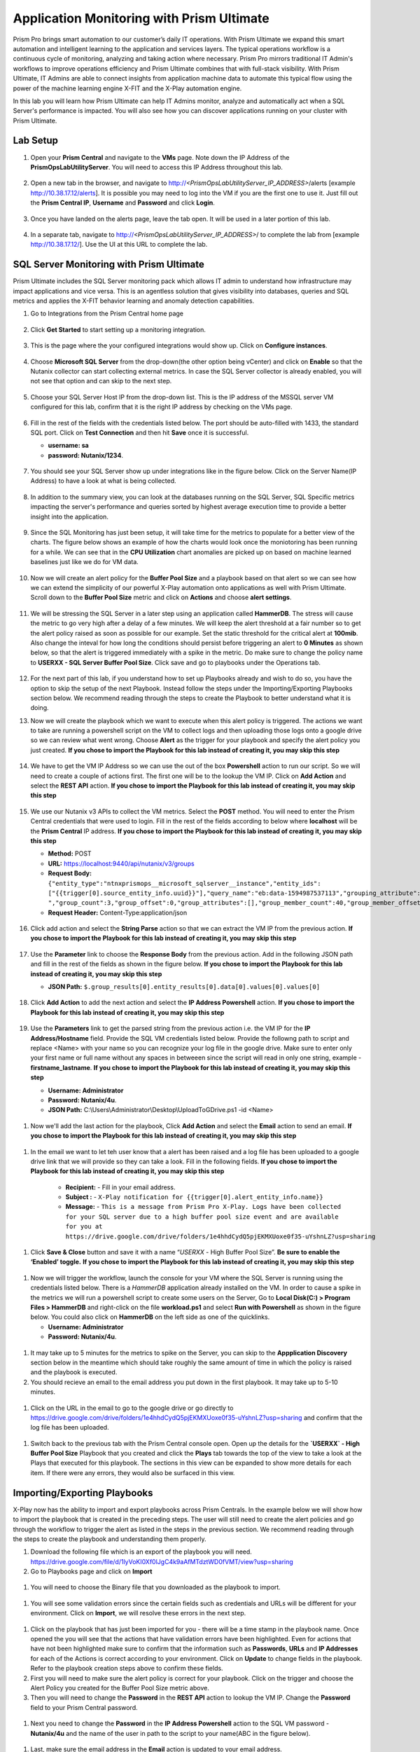 ------------------------------------------
Application Monitoring with Prism Ultimate
------------------------------------------

.. figure:: images/operationstriangle.png

Prism Pro brings smart automation to our customer’s daily IT operations. With Prism Ultimate we expand this smart automation and intelligent learning to the application and services layers. The typical operations workflow is a continuous cycle of monitoring, analyzing and taking action where necessary. Prism Pro mirrors traditional IT Admin's workflows to improve operations efficiency and Prism Ultimate combines that with full-stack visibility. With Prism Ultimate, IT Admins are able to connect insights from application machine data to automate this typical flow using the power of the machine learning engine X-FIT and the X-Play automation engine.

In this lab you will learn how Prism Ultimate can help IT Admins monitor, analyze and automatically act when a SQL Server's performance is impacted. You will also see how you can discover applications running on your cluster with Prism Ultimate.

Lab Setup
+++++++++

#. Open your **Prism Central** and navigate to the **VMs** page. Note down the IP Address of the **PrismOpsLabUtilityServer**. You will need to access this IP Address throughout this lab.

   .. figure:: images/init1.png

#. Open a new tab in the browser, and navigate to http://`<PrismOpsLabUtilityServer_IP_ADDRESS>`/alerts [example http://10.38.17.12/alerts]. It is possible you may need to log into the VM if you are the first one to use it. Just fill out the **Prism Central IP**, **Username** and **Password** and click **Login**.

   .. figure:: images/init2.png

#. Once you have landed on the alerts page, leave the tab open. It will be used in a later portion of this lab.

   .. figure:: images/init2b.png

#. In a separate tab, navigate to http://`<PrismOpsLabUtilityServer_IP_ADDRESS>`/ to complete the lab from [example http://10.38.17.12/]. Use the UI at this URL to complete the lab.

   .. figure:: images/init3.png


SQL Server Monitoring with Prism Ultimate
+++++++++++++++++++++++++++++++++++++++++++

Prism Ultimate includes the SQL Server monitoring pack which allows IT admin to understand how infrastructure may impact applications and vice versa. This is an agentless solution that gives visibility into databases, queries and SQL metrics and applies the X-FIT behavior learning and anomaly detection capabilities.

#. Go to Integrations from the Prism Central home page

   .. figure:: images/appmonitoring0.png

#. Click **Get Started** to start setting up a monitoring integration.

   .. figure:: images/appmonitoring1.png

#. This is the page where the your configured integrations would show up. Click on **Configure instances**.

   .. figure:: images/appmonitoring2.png

#. Choose **Microsoft SQL Server** from the drop-down(the other option being vCenter) and click on **Enable** so that the Nutanix collector can start collecting external metrics. In case the SQL Server collector is already enabled, you will not see that option and can skip to the next step.

   .. figure:: images/appmonitoring3.png

#. Choose your SQL Server Host IP from the drop-down list. This is the IP address of the MSSQL server VM configured for this lab, confirm that it is the right IP address by checking on the VMs page.

   .. figure:: images/appmonitoring4.png

#. Fill in the rest of the fields with the credentials listed below. The port should be auto-filled with 1433, the standard SQL port. Click on **Test Connection** and then hit **Save** once it is successful.

   - **username: sa**
   - **password: Nutanix/1234**.

   .. figure:: images/appmonitoring5.png

#. You should see your SQL Server show up under integrations like in the figure below. Click on the Server Name(IP Address) to have a look at what is being collected.

   .. figure:: images/appmonitoring6.png

#. In addition to the summary view, you can look at the databases running on the SQL Server, SQL Specific metrics impacting the server's performance and queries sorted by highest average execution time to provide a better insight into the application.

   .. figure:: images/sqlqueries.png

#. Since the SQL Monitoring has just been setup, it will take time for the metrics to populate for a better view of the charts. The figure below shows an example of how the charts would look once the moniotoring has been running for a while. We can see that in the **CPU Utilization** chart anomalies are picked up on based on machine learned baselines just like we do for VM data.

   .. figure:: images/sqlcharts.png

#. Now we will create an alert policy for the **Buffer Pool Size** and a playbook based on that alert so we can see how we can extend the simplicity of our powerful X-Play automation onto applications as well with Prism Ultimate. Scroll down to the **Buffer Pool Size** metric and click on **Actions** and choose **alert settings**.

   .. figure:: images/bufferalert1.png

#. We will be stressing the SQL Server in a later step using an application called **HammerDB**. The stress will cause the metric to go very high after a delay of a few minutes. We will keep the alert threshold at a fair number so to get the alert policy raised as soon as possible for our example. Set the static threshold for the critical alert at **100mib**. Also change the inteval for how long the conditions should persist before triggering an alert to **0 Minutes** as shown below, so that the alert is triggered immediately with a spike in the metric. Do make sure to change the policy name to **USERXX - SQL Server Buffer Pool Size**. Click save and go to playbooks under the Operations tab.

   .. figure:: images/bufferalert2.png

#. For the next part of this lab, if you understand how to set up Playbooks already and wish to do so, you have the option to skip the setup of the next Playbook. Instead follow the steps under the Importing/Exporting Playbooks section below. We recommend reading through the steps to create the Playbook to better understand what it is doing.

#. Now we will create the playbook which we want to execute when this alert policy is triggered. The actions we want to take are running a powershell script on the VM to collect logs and then uploading those logs onto a google drive so we can review what went wrong. Choose **Alert** as the trigger for your playbook and specify the alert policy you just created. **If you chose to import the Playbook for this lab instead of creating it, you may skip this step**

   .. figure:: images/sqlplay1.png

#. We have to get the VM IP Address so we can use the out of the box **Powershell** action to run our script. So we will need to create a couple of actions first. The first one will be to the lookup the VM IP. Click on **Add Action** and select the **REST API** action. **If you chose to import the Playbook for this lab instead of creating it, you may skip this step**

   .. figure:: images/sqlplay2.png

#. We use our Nutanix v3 APIs to collect the VM metrics. Select the **POST** method. You will need to enter the Prism Central credentials that were used to login. Fill in the rest of the fields according to below where **localhost** will be the **Prism Central** IP address. **If you chose to import the Playbook for this lab instead of creating it, you may skip this step**

   - **Method:** POST
   - **URL:** https://localhost:9440/api/nutanix/v3/groups
   - **Request Body:** ``{"entity_type":"ntnxprismops__microsoft_sqlserver__instance","entity_ids": ["{{trigger[0].source_entity_info.uuid}}"],"query_name":"eb:data-1594987537113","grouping_attribute":" ","group_count":3,"group_offset":0,"group_attributes":[],"group_member_count":40,"group_member_offset":0,"group_member_sort_attribute":"active_node_ip","group_member_sort_order":"DESCENDING","group_member_attributes":[{"attribute":"active_node_ip"}]}``
   - **Request Header:** Content-Type:application/json

   .. figure:: images/sqlplay3.png

#. Click add action and select the **String Parse** action so that we can extract the VM IP from the previous action. **If you chose to import the Playbook for this lab instead of creating it, you may skip this step**

   .. figure:: images/sqlplay4.png

#. Use the **Parameter** link to choose the **Response Body** from the previous action. Add in the following JSON path and fill in the rest of the fields as shown in the figure below. **If you chose to import the Playbook for this lab instead of creating it, you may skip this step**

   - **JSON Path:** ``$.group_results[0].entity_results[0].data[0].values[0].values[0]``

   .. figure:: images/sqlplay5.png

#. Click **Add Action** to add the next action and select the **IP Address Powershell** action. **If you chose to import the Playbook for this lab instead of creating it, you may skip this step**

   .. figure:: images/sqlplay6.png

#. Use the **Parameters** link to get the parsed string from the previous action i.e. the VM IP for the **IP Address/Hostname** field. Provide the SQL VM credentials listed below. Provide the followng path to script and replace <Name> with your name so you can recognize your log file in the google drive. Make sure to enter only your first name or full name without any spaces in betweeen since the script will read in only one string, example - **firstname_lastname**. **If you chose to import the Playbook for this lab instead of creating it, you may skip this step**

   - **Username: Administrator**
   - **Password: Nutanix/4u**.
   - **JSON Path:** C:\\Users\\Administrator\\Desktop\\UploadToGDrive.ps1 -id <Name>

  .. figure:: images/sqlplay7.png

#. Now we'll add the last action for the playbook, Click **Add Action** and select the **Email** action to send an email. **If you chose to import the Playbook for this lab instead of creating it, you may skip this step**

  .. figure:: images/sqlplay8.png

#. In the email we want to let teh user know that a alert has been raised and a log file has been uploaded to a google drive link that we will provide so they can take a look. Fill in the following fields. **If you chose to import the Playbook for this lab instead of creating it, you may skip this step**

      - **Recipient:** - Fill in your email address.
      - **Subject :** - ``X-Play notification for {{trigger[0].alert_entity_info.name}}``
      - **Message:** - ``This is a message from Prism Pro X-Play. Logs have been collected for your SQL server due to a high buffer pool size event and are available for you at https://drive.google.com/drive/folders/1e4hhdCydQ5pjEKMXUoxe0f35-uYshnLZ?usp=sharing``

  .. figure:: images/sqlplay9.png

#. Click **Save & Close** button and save it with a name “*USERXX* - High Buffer Pool Size”. **Be sure to enable the ‘Enabled’ toggle.** **If you chose to import the Playbook for this lab instead of creating it, you may skip this step**

  .. figure:: images/sqlplay10.png

#. Now we will trigger the workflow, launch the console for your VM where the SQL Server is running using the credentials listed below. There is a *HammerDB* application already installed on the VM. In order to cause a spike in the metrics we will run a powershell script to create some users on the Server, Go to **Local Disk(C:) > Program Files > HammerDB** and right-click on the file **workload.ps1** and select **Run with Powershell** as shown in the figure below. You could also click on **HammerDB** on the left side as one of the quicklinks.

   - **Username: Administrator**
   - **Password: Nutanix/4u**.

 .. figure:: images/hammerdb.png

#. It may take up to 5 minutes for the metrics to spike on the Server, you can skip to the **Appplication Discovery** section below in the meantime which should take roughly the same amount of time in which the policy is raised and the playbook is executed.

#. You should recieve an email to the email address you put down in the first playbook. It may take up to 5-10 minutes.

  .. figure:: images/sqlemail.png

#. Click on the URL in the email to go to the google drive or go directly to https://drive.google.com/drive/folders/1e4hhdCydQ5pjEKMXUoxe0f35-uYshnLZ?usp=sharing and confirm that the log file has been uploaded.

  .. figure:: images/sqllogfile.png

#. Switch back to the previous tab with the Prism Central console open. Open up the details for the **`USERXX` - High Buffer Pool Size** Playbook that you created and click the **Plays** tab towards the top of the view to take a look at the Plays that executed for this playbook. The sections in this view can be expanded to show more details for each item. If there were any errors, they would also be surfaced in this view.

 .. figure:: images/sqlplay11.png


Importing/Exporting Playbooks
+++++++++++++++++++++++++++++++++++++++++++

X-Play now has the ability to import and export playbooks across Prism Centrals. In the example below we will show how to import the playbook that is created in the preceding steps. The user will still need to create the alert policies and go through the workflow to trigger the alert as listed in the steps in the previous section. We recommend reading through the steps to create the playbook and understanding them properly.

#. Download the following file which is an export of the playbook you will need. https://drive.google.com/file/d/1lyVoKI0Xf0lJgC4k9aAfMTdztWD0fVMT/view?usp=sharing

#. Go to Playbooks page and click on **Import**

 .. figure:: images/import0.png

#. You will need to choose the Binary file that you downloaded as the playbook to import.

 .. figure:: images/import1.png

#. You will see some validation errors since the certain fields such as credentials and URLs will be different for your environment. Click on **Import**, we will resolve these errors in the next step.

 .. figure:: images/import2.png

#. Click on the playbook that has just been imported for you - there will be a time stamp in the playbook name. Once opened the you will see that the actions that have validation errors have been highlighted. Even for actions that have not been highlighted make sure to confirm that the information such as **Passwords**, **URLs** and **IP Addresses** for each of the Actions is correct according to your environment. Click on **Update** to change fields in the playbook. Refer to the playbook creation steps above to confirm these fields.

#. First you will need to make sure the alert policy is correct for your playbook. Click on the trigger and choose the Alert Policy you created for the Buffer Pool Size metric above.

#. Then you will need to change the **Password** in the **REST API** action to lookup the VM IP. Change the **Password** field to your Prism Central password.

 .. figure:: images/import5.png

#. Next you need to change the **Password** in the **IP Address Powershell** action to the SQL VM password - **Nutanix/4u** and the name of the user in path to the script to your name(ABC in the figure below).

 .. figure:: images/import6.png

#. Last, make sure the email address in the **Email** action is updated to your email address.

 .. figure:: images/import7.png

#. Once you have changed these fields click on **Save & Close**. If validation errors are still present, the pop-up will say so. otherwise remember to click **Enable** and add your USERXX to the playbook name before clicking **Save**

 .. figure:: images/import8.png


Application Discovery with Prism Ultimate
+++++++++++++++++++++++++++++++++++++++++++

Prism Ultimate gives the capability to discover applications running on your ESXi cluster to identify applciation to VM dependency and get a view of the full stack.

#. Using the hamburger menu navigate to **Operations > App Discovery**

 .. figure:: images/appdiscovery1.png

#. Once on the **App Discovery** page click on **Discover** to start discovering the apps running on your cluster.

 .. figure:: images/appdiscovery2.png

#. Discovery will run and give you a summary of the apps discovered and identified. Click on **View App Instances** to view the list. You can run **Discover** periodically by coming to this page to identify new apps.

 .. figure:: images/appdiscovery3.png

#. Going through the list of apps, you will see there are some Unidentified apps in the list. Select any of these Unidentified apps and click on **Actions** to setup a policy to identify the app.

 .. figure:: images/appdiscovery4.png

#. You can identify this app by the Ports that will be auto-filled by Discovery. Name this app, example **USERXX - My Special App** and click on **Save and Apply**.

 .. figure:: images/appdiscovery5.png

#. Now you can see the identified app in your list and check that the new identification policy you created has been added to the **Policies** list. Any future apps with these ports will be identified under the same policy.

 .. figure:: images/appdiscovery6.png

#. Delete your policy so that the other users may setup their own. Go back to the apps list and confirm that the app you had idenitified is now **Unknown** again.

 .. figure:: images/appdiscovery7.png

Takeaways
.........

- Prism Ultimate is our solution to being the gap between infrastructure and application and services layers. It covers the IT OPS process ranging from intelligent detection to automated remediation.

- X-Play, the IFTTT for the enterprise, is our engine to enable the automation of daily operations tasks, making it so easy that automation can be built by every admin.

- Prism Ultimate allows the admin to understand the relationship between their applications and infrastructure with broader visibility and intelligent insights learning.

- X-Play can be used seamlessly with the Application data monitored via Prism Ultimate to build smart automation that can alert and remediate issues both on the infrastructure and on applications
